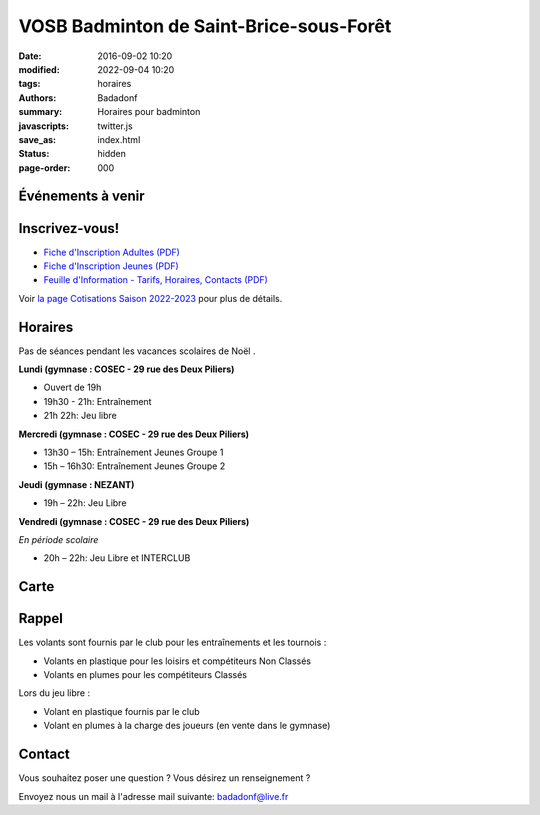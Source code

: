 VOSB Badminton de Saint-Brice-sous-Forêt
########################################

:date: 2016-09-02 10:20
:modified: 2022-09-04 10:20
:tags: horaires
:authors: Badadonf
:summary: Horaires pour badminton
:javascripts: twitter.js
:save_as: index.html
:status: hidden
:page-order: 000

Événements à venir 
------------------

.. raw:: html

    <div class="bg-success">

    Nous reprendrons le Bad le le lundi 05 septembre, 2022 au Gymnase du COSEC aux horaires habituelles!
.. raw:: html

    </div>
    <br />

Inscrivez-vous!
---------------

.. image:: ./images/nezant.jpg
    :align: right
    :alt: nexant
    :width: 450 px

+ `Fiche d'Inscription Adultes (PDF) <{static}/pdfs/feuille_202223/Fiche_Inscription_Adultes_Numerique.pdf>`_
+ `Fiche d'Inscription Jeunes (PDF) <{static}/pdfs/feuille_202223/Fiche_Inscription_Jeunes_Numerique.pdf>`_
+ `Feuille d'Information - Tarifs, Horaires, Contacts (PDF) <{static}/pdfs/feuille_202223/Feuille_Information.pdf>`_

Voir `la page Cotisations Saison 2022-2023 <{filename}/pages/leclub.rst>`_ pour plus de détails.

Horaires
--------
    
Pas de séances pendant les vacances scolaires de Noël . 

**Lundi (gymnase : COSEC - 29 rue des Deux Piliers)**

* Ouvert de 19h
* 19h30 - 21h: Entraînement
* 21h 22h: Jeu libre

**Mercredi (gymnase : COSEC - 29 rue des Deux Piliers)**

* 13h30 – 15h: Entraînement Jeunes Groupe 1
* 15h – 16h30: Entraînement Jeunes Groupe 2

**Jeudi (gymnase : NEZANT)**

* 19h – 22h: Jeu Libre

**Vendredi (gymnase : COSEC - 29 rue des Deux Piliers)**

*En période scolaire*

* 20h – 22h: Jeu Libre et INTERCLUB

Carte
-----

.. raw:: html
    :file: map.html

Rappel
------

.. image:: ./images/logo_club.png
    :align: right
    :alt: logo

Les volants sont fournis par le club pour les entraînements et les tournois :

* Volants en plastique pour les loisirs et compétiteurs Non Classés
* Volants en plumes pour les compétiteurs Classés

Lors du jeu libre :

* Volant en plastique fournis par le club
* Volant en plumes à la charge des joueurs (en vente dans le gymnase)

Contact
-------

Vous souhaitez poser une question ? Vous désirez un renseignement ?

Envoyez nous un mail à l'adresse mail suivante: badadonf@live.fr
